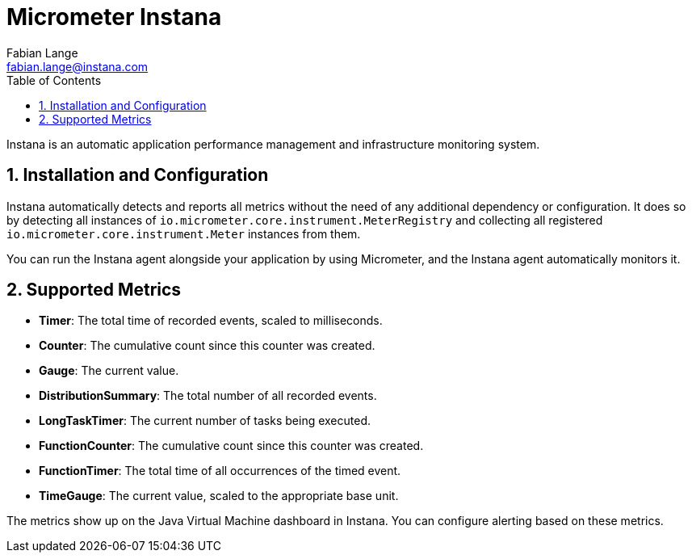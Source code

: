 [[micrometer-instana]]
= Micrometer Instana
Fabian Lange <fabian.lange@instana.com>
:toc:
:sectnums:
:system: instana

Instana is an automatic application performance management and infrastructure monitoring system.

[[installation-and-configuration]]
== Installation and Configuration

Instana automatically detects and reports all metrics without the need of any additional dependency or configuration.
It does so by detecting all instances of `io.micrometer.core.instrument.MeterRegistry` and collecting all registered `io.micrometer.core.instrument.Meter` instances from them.

You can run the Instana agent alongside your application by using Micrometer, and the Instana agent automatically monitors it.

[[supported-metrics]]
== Supported Metrics

* **Timer**: The total time of recorded events, scaled to milliseconds.
* **Counter**: The cumulative count since this counter was created.
* **Gauge**: The current value.
* **DistributionSummary**: The total number of all recorded events.
* **LongTaskTimer**: The current number of tasks being executed.
* **FunctionCounter**: The cumulative count since this counter was created.
* **FunctionTimer**: The total time of all occurrences of the timed event.
* **TimeGauge**: The current value, scaled to the appropriate base unit.

The metrics show up on the Java Virtual Machine dashboard in Instana. You can configure alerting based on these metrics.
